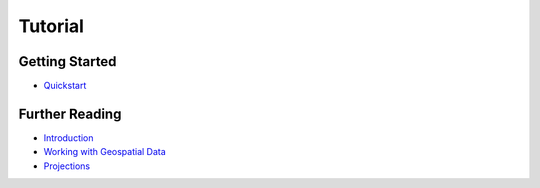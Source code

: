 Tutorial
========

Getting Started
---------------

* `Quickstart <./tutorial/quickstart.html>`_

Further Reading
---------------

* `Introduction <./tutorial/introduction.html>`_
* `Working with Geospatial Data <./tutorial/data.html>`_
* `Projections <./tutorial/projections.html>`_
